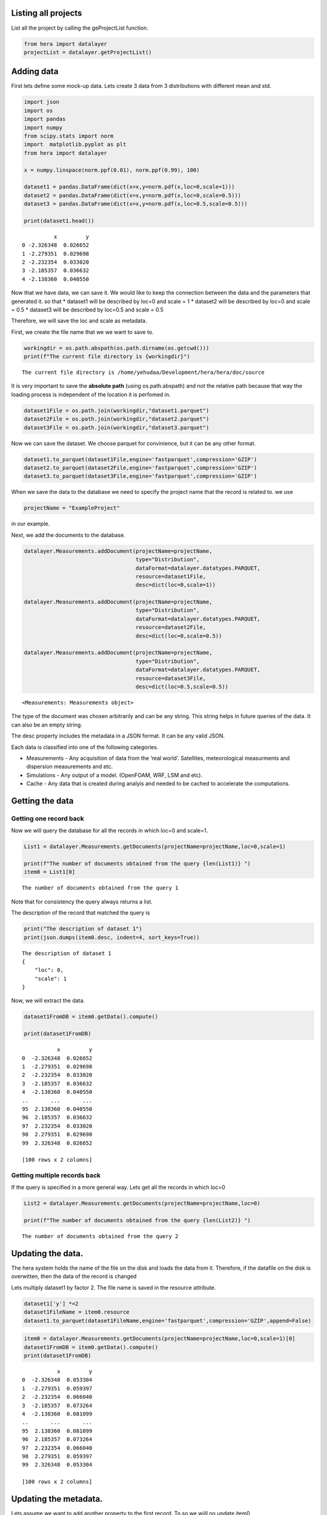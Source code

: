 Listing all projects
--------------------

List all the project by calling the geProjectList function.

.. code:: ipython3

    from hera import datalayer
    projectList = datalayer.getProjectList()

Adding data
-----------

First lets define some mock-up data. Lets create 3 data from 3
distributions with different mean and std.

.. code:: ipython3

    import json
    import os
    import pandas
    import numpy
    from scipy.stats import norm
    import  matplotlib.pyplot as plt 
    from hera import datalayer
    
    x = numpy.linspace(norm.ppf(0.01), norm.ppf(0.99), 100)
    
    dataset1 = pandas.DataFrame(dict(x=x,y=norm.pdf(x,loc=0,scale=1)))
    dataset2 = pandas.DataFrame(dict(x=x,y=norm.pdf(x,loc=0,scale=0.5)))
    dataset3 = pandas.DataFrame(dict(x=x,y=norm.pdf(x,loc=0.5,scale=0.5)))
    
    print(dataset1.head())


.. parsed-literal::

              x         y
    0 -2.326348  0.026652
    1 -2.279351  0.029698
    2 -2.232354  0.033020
    3 -2.185357  0.036632
    4 -2.138360  0.040550


Now that we have data, we can save it. We would like to keep the
connection between the data and the parameters that generated it. so
that \* dataset1 will be described by loc=0 and scale = 1 \* dataset2
will be described by loc=0 and scale = 0.5 \* dataset3 will be described
by loc=0.5 and scale = 0.5

Therefore, we will save the loc and scale as metadata.

First, we create the file name that we we want to save to.

.. code:: ipython3

    workingdir = os.path.abspath(os.path.dirname(os.getcwd()))
    print(f"The current file directory is {workingdir}")


.. parsed-literal::

    The current file directory is /home/yehudaa/Development/hera/hera/doc/source


It is very important to save the **absolute path** (using
os.path.abspath) and not the relative path because that way the loading
process is independent of the location it is perfomed in.

.. code:: ipython3

    dataset1File = os.path.join(workingdir,"dataset1.parquet")
    dataset2File = os.path.join(workingdir,"dataset2.parquet")
    dataset3File = os.path.join(workingdir,"dataset3.parquet")

Now we can save the dataset. We choose parquet for convinience, but it
can be any other format.

.. code:: ipython3

    dataset1.to_parquet(dataset1File,engine='fastparquet',compression='GZIP')
    dataset2.to_parquet(dataset2File,engine='fastparquet',compression='GZIP')
    dataset3.to_parquet(dataset3File,engine='fastparquet',compression='GZIP')

When we save the data to the database we need to specify the project
name that the record is related to. we use

.. code:: ipython3

    projectName = "ExampleProject"

in our example.

Next, we add the documents to the database.

.. code:: ipython3

    datalayer.Measurements.addDocument(projectName=projectName,
                                       type="Distribution",
                                       dataFormat=datalayer.datatypes.PARQUET,
                                       resource=dataset1File,
                                       desc=dict(loc=0,scale=1))
    
    datalayer.Measurements.addDocument(projectName=projectName,
                                       type="Distribution",
                                       dataFormat=datalayer.datatypes.PARQUET,
                                       resource=dataset2File,
                                       desc=dict(loc=0,scale=0.5))
    
    datalayer.Measurements.addDocument(projectName=projectName,
                                       type="Distribution",
                                       dataFormat=datalayer.datatypes.PARQUET,
                                       resource=dataset3File,
                                       desc=dict(loc=0.5,scale=0.5))




.. parsed-literal::

    <Measurements: Measurements object>



The type of the document was chosen arbitrarily and can be any string.
This string helps in future queries of the data. It can also be an empty
string.

The desc property includes the metadata in a JSON format. It can be any
valid JSON.

Each data is classified into one of the following categories.

-  Measurements - Any acquisition of data from the ‘real world’.
   Satellites, meteorological measurments and dispersion measurements
   and etc.
-  Simulations - Any output of a model. (OpenFOAM, WRF, LSM and etc).
-  Cache - Any data that is created during analyis and needed to be
   cached to accelerate the computations.

Getting the data
----------------

Getting one record back
~~~~~~~~~~~~~~~~~~~~~~~

Now we will query the database for all the records in which loc=0 and
scale=1.

.. code:: ipython3

    List1 = datalayer.Measurements.getDocuments(projectName=projectName,loc=0,scale=1)
    
    print(f"The number of documents obtained from the query {len(List1)} ")
    item0 = List1[0]



.. parsed-literal::

    The number of documents obtained from the query 1 


Note that for consistency the query always returns a list.

The description of the record that matched the query is

.. code:: ipython3

    print("The description of dataset 1")
    print(json.dumps(item0.desc, indent=4, sort_keys=True))


.. parsed-literal::

    The description of dataset 1
    {
        "loc": 0,
        "scale": 1
    }


Now, we will extract the data.

.. code:: ipython3

    dataset1FromDB = item0.getData().compute()
    
    print(dataset1FromDB)


.. parsed-literal::

               x         y
    0  -2.326348  0.026652
    1  -2.279351  0.029698
    2  -2.232354  0.033020
    3  -2.185357  0.036632
    4  -2.138360  0.040550
    ..       ...       ...
    95  2.138360  0.040550
    96  2.185357  0.036632
    97  2.232354  0.033020
    98  2.279351  0.029698
    99  2.326348  0.026652
    
    [100 rows x 2 columns]


Getting multiple records back
~~~~~~~~~~~~~~~~~~~~~~~~~~~~~

If the query is specified in a more general way. Lets get all the
records in which loc=0

.. code:: ipython3

    List2 = datalayer.Measurements.getDocuments(projectName=projectName,loc=0)
    
    print(f"The number of documents obtained from the query {len(List2)} ")


.. parsed-literal::

    The number of documents obtained from the query 2 


Updating the data.
------------------

The hera system holds the name of the file on the disk and loads the
data from it. Therefore, if the datafile on the disk is overwitten, then
the data of the record is changed

Lets multiply dataset1 by factor 2. The file name is saved in the
resource attribute.

.. code:: ipython3

    dataset1['y'] *=2
    dataset1FileName = item0.resource 
    dataset1.to_parquet(dataset1FileName,engine='fastparquet',compression='GZIP',append=False)

.. code:: ipython3

    item0 = datalayer.Measurements.getDocuments(projectName=projectName,loc=0,scale=1)[0]
    dataset1FromDB = item0.getData().compute()
    print(dataset1FromDB)


.. parsed-literal::

               x         y
    0  -2.326348  0.053304
    1  -2.279351  0.059397
    2  -2.232354  0.066040
    3  -2.185357  0.073264
    4  -2.138360  0.081099
    ..       ...       ...
    95  2.138360  0.081099
    96  2.185357  0.073264
    97  2.232354  0.066040
    98  2.279351  0.059397
    99  2.326348  0.053304
    
    [100 rows x 2 columns]


Updating the metadata.
----------------------

Lets assume we want to add another property to the first record. To so
we wiill no update item0

.. code:: ipython3

    item0.desc['new_attribute'] = "some data"
    item0.save()




.. parsed-literal::

    <Measurements: Measurements object>



.. code:: ipython3

    item0_fromdb = datalayer.Measurements.getDocuments(projectName=projectName,loc=0,scale=1)[0]
    print(json.dumps(item0_fromdb.desc, indent=4, sort_keys=True))


.. parsed-literal::

    {
        "loc": 0,
        "new_attribute": "some data",
        "scale": 1
    }


Deleting the metadata entry.
----------------------------

We delete the metadata records similarly to the way we add them

The following will delete one record

.. code:: ipython3

    docdict = datalayer.Measurements.deleteDocuments(projectName=projectName,loc=0.5,scale=0.5)
    print("The deleted document")
    print(json.dumps(docdict[0], indent=4, sort_keys=True))


.. parsed-literal::

    The deleted document
    {
        "_cls": "Metadata.Measurements",
        "_id": {
            "$oid": "636f89920b4f89d72ba84c15"
        },
        "dataFormat": "parquet",
        "desc": {
            "loc": 0.5,
            "scale": 0.5
        },
        "projectName": "ExampleProject",
        "resource": "/home/yehudaa/Development/hera/hera/doc/source/dataset3.parquet",
        "type": "Distribution"
    }


Now we can erase the file from the disk. It is saved in the resource
property

.. code:: ipython3

    import shutil 
    
    if os.path.isfile(docdict[0]['resource']):
          os.remove(docdict[0]['resource'])
    else: 
        shutil.rmtree(docdict[0]['resource'])

Now, we can delete several documents

.. code:: ipython3

    docdictList = datalayer.Measurements.deleteDocuments(projectName=projectName,loc=0)
    
    for doc in docdictList:
        if os.path.isfile(doc['resource']):
            os.remove(doc['resource'])
        else: 
            shutil.rmtree(doc['resource'])


Using the project allows getting documents

